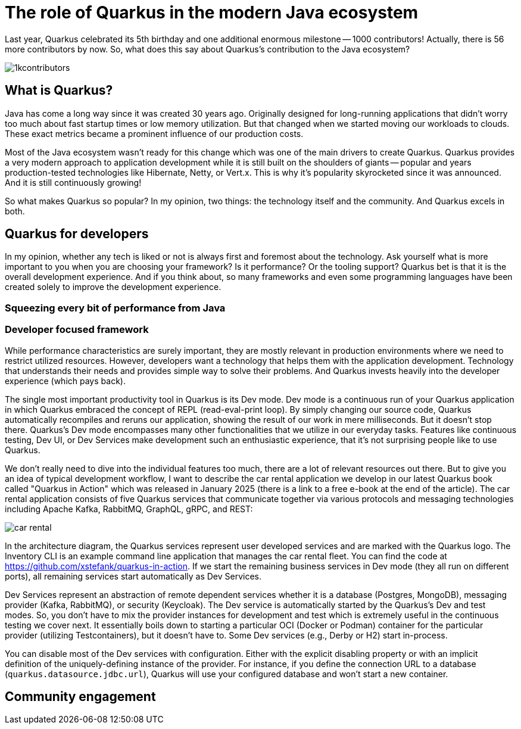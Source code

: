 = The role of Quarkus in the modern Java ecosystem

Last year, Quarkus celebrated its 5th birthday and one additional enormous
milestone -- 1000 contributors! Actually, there is 56 more contributors by
now. So, what does this say about Quarkus's contribution to the Java
ecosystem?

image::./images/1kcontributors.jpg[]

== What is Quarkus?

Java has come a long way since it was created 30 years ago. Originally
designed for long-running applications that didn't worry too much about fast
startup times or low memory utilization. But that changed when we started
moving our workloads to clouds. These exact metrics became a prominent
influence of our production costs.

Most of the Java ecosystem wasn't ready for this change which was one of the
main drivers to create Quarkus. Quarkus provides a very modern approach to
application development while it is still built on the shoulders of giants --
popular and years production-tested technologies like Hibernate, Netty, or
Vert.x. This is why it's popularity skyrocketed since it was announced. And
it is still continuously growing!

So what makes Quarkus so popular? In my opinion, two things: the technology
itself and the community. And Quarkus excels in both.

== Quarkus for developers

In my opinion, whether any tech is liked or not is always first and foremost
about the technology. Ask yourself what is more important to you when you
are choosing your framework? Is it performance? Or the tooling support?
Quarkus bet is that it is the overall development experience. And if you
think about, so many frameworks and even some programming languages have
been created solely to improve the development experience.

=== Squeezing every bit of performance from Java

=== Developer focused framework

While performance characteristics are surely important, they are mostly
relevant in production environments where we need to restrict utilized
resources. However, developers want a technology that helps them with the
application development. Technology that understands their needs and
provides simple way to solve their problems. And Quarkus invests heavily
into the developer experience (which pays back).

The single most important productivity tool in Quarkus is its Dev mode. Dev
mode is a continuous run of your Quarkus application in which Quarkus
embraced the concept of REPL (read-eval-print loop). By simply changing our
source code, Quarkus automatically recompiles and reruns our application,
showing the result of our work in mere milliseconds. But it doesn't stop
there. Quarkus's Dev mode encompasses many other functionalities that we
utilize in our everyday tasks. Features like continuous testing, Dev UI, or
Dev Services make development such an enthusiastic experience, that it's not
surprising people like to use Quarkus.

We don't really need to dive into the individual features too much, there
are a lot of relevant resources out there. But to give you an idea of
typical development workflow, I want to describe the car rental application
we develop in our latest Quarkus book called "Quarkus in Action" which was
released in January 2025 (there is a link to a free e-book at the end of
the article). The car rental application consists of five Quarkus services
that communicate together via various protocols and messaging technologies
including Apache Kafka, RabbitMQ, GraphQL, gRPC, and REST:

image::./images/car-rental.png[]

In the architecture diagram, the Quarkus services represent user developed
services and are marked with the Quarkus logo. The Inventory CLI is an
example command line application that manages the car rental fleet. You can
find the code at https://github.com/xstefank/quarkus-in-action. If we start
the remaining business services in Dev mode (they all run on different
ports), all remaining services start automatically as Dev Services.

Dev Services represent an abstraction of remote dependent services whether
it is a database (Postgres, MongoDB), messaging provider (Kafka, RabbitMQ),
or security (Keycloak). The Dev service is automatically started by the
Quarkus's Dev and test modes. So, you don't have to mix the provider
instances for development and test which is extremely useful in the
continuous testing we cover next. It essentially boils down to starting a
particular OCI (Docker or Podman) container for the particular provider
(utilizing Testcontainers), but it doesn't have to. Some Dev services (e.g.,
Derby or H2) start in-process.

You can disable most of the Dev services with configuration. Either with the
explicit disabling property or with an implicit definition of the
uniquely-defining instance of the provider. For instance, if you define the
connection URL to a database (`quarkus.datasource.jdbc.url`), Quarkus will
use your configured database and won't start a new container.

== Community engagement